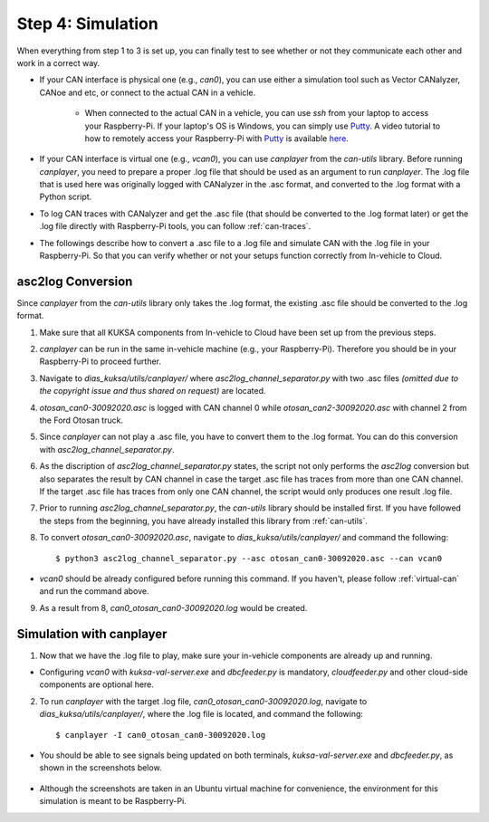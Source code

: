 ******************
Step 4: Simulation
******************

When everything from step 1 to 3 is set up, you can finally test to see whether or not they communicate each other and work in a correct way.

* If your CAN interface is physical one (e.g., `can0`), you can use either a simulation tool such as Vector CANalyzer, CANoe and etc, or connect to the actual CAN in a vehicle.
	
	* When connected to the actual CAN in a vehicle, you can use `ssh` from your laptop to access your Raspberry-Pi. If your laptop's OS is Windows, you can simply use `Putty <https://www.chiark.greenend.org.uk/~sgtatham/putty/>`_. A video tutorial to how to remotely access your Raspberry-Pi with `Putty <https://www.chiark.greenend.org.uk/~sgtatham/putty/>`_ is available `here <https://youtu.be/IDqQIDL3LKg>`_.

* If your CAN interface is virtual one (e.g., `vcan0`), you can use `canplayer` from the `can-utils` library. Before running `canplayer`, you need to prepare a proper .log file that should be used as an argument to run `canplayer`. The .log file that is used here was originally logged with CANalyzer in the .asc format, and converted to the .log format with a Python script.

* To log CAN traces with CANalyzer and get the .asc file (that should be converted to the .log format later) or get the .log file directly with Raspberry-Pi tools, you can follow :ref:`can-traces`.

* The followings describe how to convert a .asc file to a .log file and simulate CAN with the .log file in your Raspberry-Pi. So that you can verify whether or not your setups function correctly from In-vehicle to Cloud.



asc2log Conversion
##################

Since `canplayer` from the `can-utils` library only takes the .log format, the existing .asc file should be converted to the .log format.

1. Make sure that all KUKSA components from In-vehicle to Cloud have been set up from the previous steps.

2. `canplayer` can be run in the same in-vehicle machine (e.g., your Raspberry-Pi). Therefore you should be in your Raspberry-Pi to proceed further.

3. Navigate to `dias_kuksa/utils/canplayer/` where `asc2log_channel_separator.py` with two .asc files *(omitted due to the copyright issue and thus shared on request)* are located.

4. `otosan_can0-30092020.asc` is logged with CAN channel 0 while `otosan_can2-30092020.asc` with channel 2 from the Ford Otosan truck.

5. Since `canplayer` can not play a .asc file, you have to convert them to the .log format. You can do this conversion with `asc2log_channel_separator.py`.

6. As the discription of `asc2log_channel_separator.py` states, the script not only performs the `asc2log` conversion but also separates the result by CAN channel in case the target .asc file has traces from more than one CAN channel. If the target .asc file has traces from only one CAN channel, the script would only produces one result .log file.

7. Prior to running `asc2log_channel_separator.py`, the `can-utils` library should be installed first. If you have followed the steps from the beginning, you have already installed this library from :ref:`can-utils`.

8. To convert `otosan_can0-30092020.asc`, navigate to `dias_kuksa/utils/canplayer/` and command the following::

	$ python3 asc2log_channel_separator.py --asc otosan_can0-30092020.asc --can vcan0

* `vcan0` should be already configured before running this command. If you haven't, please follow :ref:`virtual-can` and run the command above.

9. As a result from 8, `can0_otosan_can0-30092020.log` would be created.



Simulation with canplayer
#########################

1. Now that we have the .log file to play, make sure your in-vehicle components are already up and running.

* Configuring `vcan0` with `kuksa-val-server.exe` and `dbcfeeder.py` is mandatory, `cloudfeeder.py` and other cloud-side components are optional here.

2. To run `canplayer` with the target .log file, `can0_otosan_can0-30092020.log`, navigate to `dias_kuksa/utils/canplayer/`, where the .log file is located, and command the following::

	$ canplayer -I can0_otosan_can0-30092020.log

* You should be able to see signals being updated on both terminals, `kuksa-val-server.exe` and `dbcfeeder.py`, as shown in the screenshots below.

.. figure:: /_images/canplayer/canplayer_terminal.png
    :width: 700
    :align: center

* Although the screenshots are taken in an Ubuntu virtual machine for convenience, the environment for this simulation is meant to be Raspberry-Pi.
